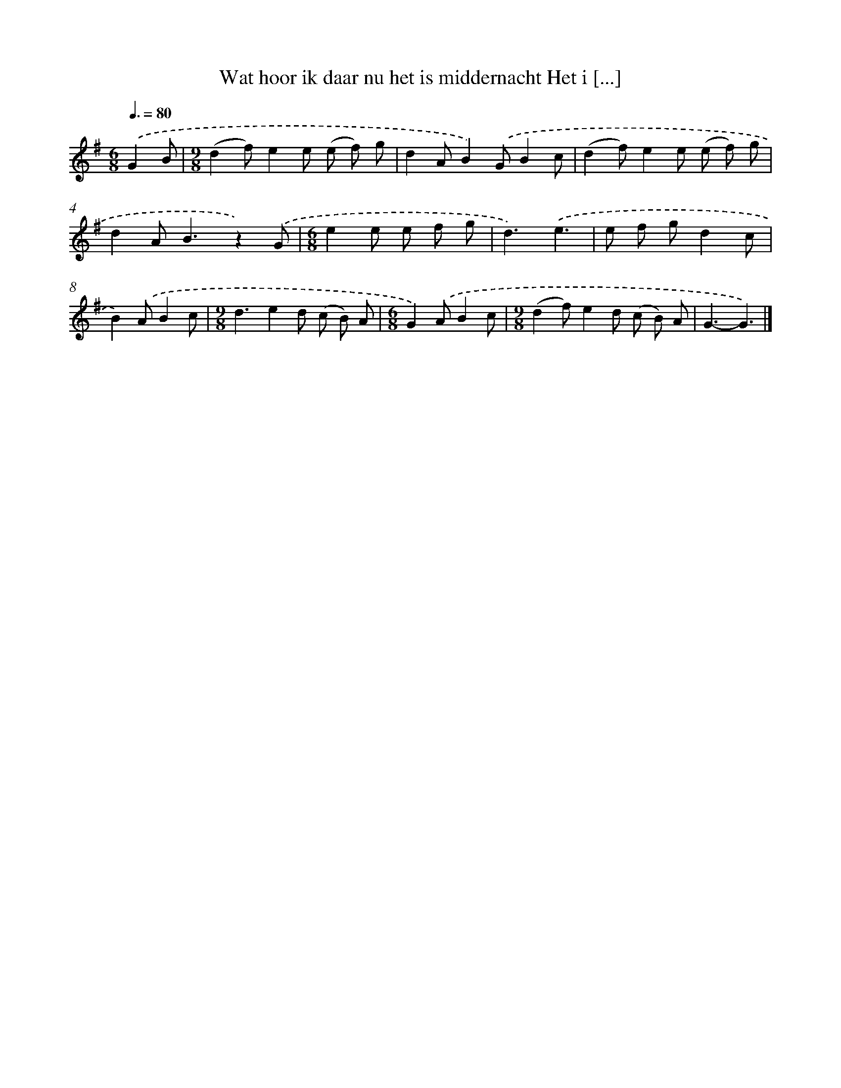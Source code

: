 X: 2689
T: Wat hoor ik daar nu het is middernacht Het i [...]
%%abc-version 2.0
%%abcx-abcm2ps-target-version 5.9.1 (29 Sep 2008)
%%abc-creator hum2abc beta
%%abcx-conversion-date 2018/11/01 14:35:53
%%humdrum-veritas 1748479740
%%humdrum-veritas-data 554601677
%%continueall 1
%%barnumbers 0
L: 1/8
M: 6/8
Q: 3/8=80
K: G clef=treble
.('G2B [I:setbarnb 1]|
[M:9/8](d2f)e2e (e f) g |
d2AB2).('GB2c |
(d2f)e2e (e f) g |
d2A2<B2z2).('G |
[M:6/8]e2e e f g |
d3).('e3 |
e f gd2c |
B2).('AB2c |
[M:9/8]d3e2d (c B) A |
[M:6/8]G2).('AB2c |
[M:9/8](d2f)e2d (c B) A |
G3-G3) |]
